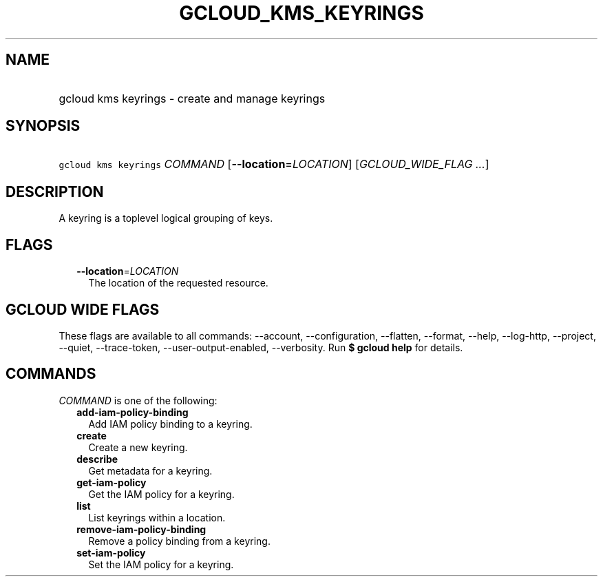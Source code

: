 
.TH "GCLOUD_KMS_KEYRINGS" 1



.SH "NAME"
.HP
gcloud kms keyrings \- create and manage keyrings



.SH "SYNOPSIS"
.HP
\f5gcloud kms keyrings\fR \fICOMMAND\fR [\fB\-\-location\fR=\fILOCATION\fR] [\fIGCLOUD_WIDE_FLAG\ ...\fR]



.SH "DESCRIPTION"

A keyring is a toplevel logical grouping of keys.



.SH "FLAGS"

.RS 2m
.TP 2m
\fB\-\-location\fR=\fILOCATION\fR
The location of the requested resource.


.RE
.sp

.SH "GCLOUD WIDE FLAGS"

These flags are available to all commands: \-\-account, \-\-configuration,
\-\-flatten, \-\-format, \-\-help, \-\-log\-http, \-\-project, \-\-quiet,
\-\-trace\-token, \-\-user\-output\-enabled, \-\-verbosity. Run \fB$ gcloud
help\fR for details.



.SH "COMMANDS"

\f5\fICOMMAND\fR\fR is one of the following:

.RS 2m
.TP 2m
\fBadd\-iam\-policy\-binding\fR
Add IAM policy binding to a keyring.

.TP 2m
\fBcreate\fR
Create a new keyring.

.TP 2m
\fBdescribe\fR
Get metadata for a keyring.

.TP 2m
\fBget\-iam\-policy\fR
Get the IAM policy for a keyring.

.TP 2m
\fBlist\fR
List keyrings within a location.

.TP 2m
\fBremove\-iam\-policy\-binding\fR
Remove a policy binding from a keyring.

.TP 2m
\fBset\-iam\-policy\fR
Set the IAM policy for a keyring.
.RE
.sp
